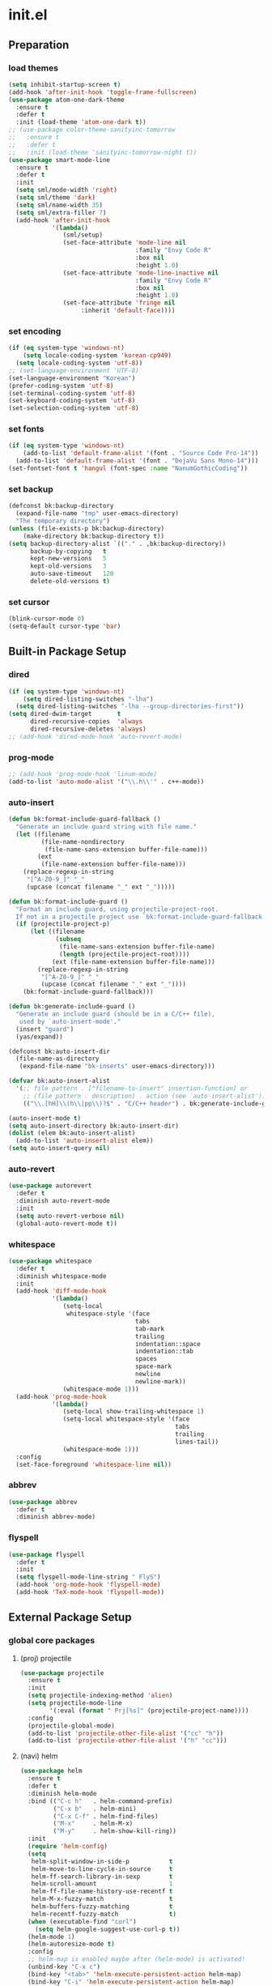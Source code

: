 #+AUTHOR: Byungkuk Choi
#+email: litlpoet@gmail.com
#+STARTUP: fninline content
#+SEQ_TODO: TODO READY DONE

* init.el
** Preparation
*** load themes
#+BEGIN_SRC emacs-lisp
(setq inhibit-startup-screen t)
(add-hook 'after-init-hook 'toggle-frame-fullscreen)
(use-package atom-one-dark-theme
  :ensure t
  :defer t
  :init (load-theme 'atom-one-dark t))
;; (use-package color-theme-sanityinc-tomorrow
;;   :ensure t
;;   :defer t
;;   :init (load-theme 'sanityinc-tomorrow-night t))
(use-package smart-mode-line
  :ensure t
  :defer t
  :init
  (setq sml/mode-width 'right)
  (setq sml/theme 'dark)
  (setq sml/name-width 35)
  (setq sml/extra-filler 7)
  (add-hook 'after-init-hook
            '(lambda()
               (sml/setup)
               (set-face-attribute 'mode-line nil
                                   :family "Envy Code R"
                                   :box nil
                                   :height 1.0)
               (set-face-attribute 'mode-line-inactive nil
                                   :family "Envy Code R"
                                   :box nil
                                   :height 1.0)
               (set-face-attribute 'fringe nil
                    :inherit 'default-face))))
#+END_SRC

*** set encoding
#+BEGIN_SRC emacs-lisp
(if (eq system-type 'windows-nt)
    (setq locale-coding-system 'korean-cp949)
  (setq locale-coding-system 'utf-8))
;; (set-language-environment 'UTF-8)
(set-language-environment "Korean")
(prefer-coding-system 'utf-8)
(set-terminal-coding-system 'utf-8)
(set-keyboard-coding-system 'utf-8)
(set-selection-coding-system 'utf-8)
#+END_SRC

*** set fonts
#+BEGIN_SRC emacs-lisp
(if (eq system-type 'windows-nt)
    (add-to-list 'default-frame-alist '(font . "Source Code Pro-14"))
  (add-to-list 'default-frame-alist '(font . "DejaVu Sans Mono-14")))
(set-fontset-font t 'hangul (font-spec :name "NanumGothicCoding"))
#+END_SRC

*** set backup
#+BEGIN_SRC emacs-lisp
(defconst bk:backup-directory
  (expand-file-name "tmp" user-emacs-directory)
  "The temporary directory")
(unless (file-exists-p bk:backup-directory)
    (make-directory bk:backup-directory t))
(setq backup-directory-alist `(("." . ,bk:backup-directory))
      backup-by-copying   t
      kept-new-versions   5
      kept-old-versions   3
      auto-save-timeout   120
      delete-old-versions t)
#+END_SRC

*** set cursor
#+BEGIN_SRC emacs-lisp
(blink-cursor-mode 0)
(setq-default cursor-type 'bar)
#+END_SRC


** Built-in Package Setup
*** dired
#+BEGIN_SRC emacs-lisp
(if (eq system-type 'windows-nt)
    (setq dired-listing-switches "-lha")
  (setq dired-listing-switches "-lha --group-directories-first"))
(setq dired-dwim-target       t
      dired-recursive-copies  'always
      dired-recursive-deletes 'always)
;; (add-hook 'dired-mode-hook 'auto-revert-mode)
#+END_SRC

*** prog-mode
#+BEGIN_SRC emacs-lisp
;; (add-hook 'prog-mode-hook 'linum-mode)
(add-to-list 'auto-mode-alist '("\\.h\\'" . c++-mode))
#+END_SRC

*** auto-insert
#+BEGIN_SRC emacs-lisp
(defun bk:format-include-guard-fallback ()
  "Generate an include guard string with file name."
  (let ((filename
         (file-name-nondirectory
          (file-name-sans-extension buffer-file-name)))
        (ext
         (file-name-extension buffer-file-name)))
    (replace-regexp-in-string
     "[^A-Z0-9_]" "_"
     (upcase (concat filename "_" ext "_")))))

(defun bk:format-include-guard ()
  "Format an include guard, using projectile-project-root.
  If not in a projectile project use `bk:format-include-guard-fallback'."
  (if (projectile-project-p)
      (let ((filename
             (subseq
              (file-name-sans-extension buffer-file-name)
              (length (projectile-project-root))))
            (ext (file-name-extension buffer-file-name)))
        (replace-regexp-in-string
         "[^A-Z0-9_]" "_"
         (upcase (concat filename "_" ext "_"))))
    (bk:format-include-guard-fallback)))

(defun bk:generate-include-guard ()
  "Generate an include guard (should be in a C/C++ file),
   used by `auto-insert-mode'."
  (insert "guard")
  (yas/expand))

(defconst bk:auto-insert-dir
  (file-name-as-directory
   (expand-file-name "bk-inserts" user-emacs-directory)))

(defvar bk:auto-insert-alist
  '(;; file pattern . ["filename-to-insert" insertion-function] or
    ;; (file pattern . description) . action (see `auto-insert-alist').
    (("\\.[hH]\\(h\\|pp\\)?$" . "C/C++ header") . bk:generate-include-guard)))

(auto-insert-mode t)
(setq auto-insert-directory bk:auto-insert-dir)
(dolist (elem bk:auto-insert-alist)
  (add-to-list 'auto-insert-alist elem))
(setq auto-insert-query nil)
#+END_SRC

*** auto-revert
#+BEGIN_SRC emacs-lisp
(use-package autorevert
  :defer t
  :diminish auto-revert-mode
  :init
  (setq auto-revert-verbose nil)
  (global-auto-revert-mode t))
#+END_SRC

*** whitespace
#+BEGIN_SRC emacs-lisp
(use-package whitespace
  :defer t
  :diminish whitespace-mode
  :init
  (add-hook 'diff-mode-hook
            '(lambda()
               (setq-local
                whitespace-style '(face
                                   tabs
                                   tab-mark
                                   trailing
                                   indentation::space
                                   indentation::tab
                                   spaces
                                   space-mark
                                   newline
                                   newline-mark))
               (whitespace-mode 1)))
  (add-hook 'prog-mode-hook
            '(lambda()
               (setq-local show-trailing-whitespace 1)
               (setq-local whitespace-style '(face
                                              tabs
                                              trailing
                                              lines-tail))
               (whitespace-mode 1)))
  :config
  (set-face-foreground 'whitespace-line nil))
#+END_SRC

*** abbrev
#+BEGIN_SRC emacs-lisp
(use-package abbrev
  :defer t
  :diminish abbrev-mode)
#+END_SRC

*** flyspell
#+BEGIN_SRC emacs-lisp
(use-package flyspell
  :defer t
  :init
  (setq flyspell-mode-line-string " FlyS")
  (add-hook 'org-mode-hook 'flyspell-mode)
  (add-hook 'TeX-mode-hook 'flyspell-mode))
#+END_SRC


** External Package Setup
*** global core packages
**** (proj) projectile
#+BEGIN_SRC emacs-lisp
(use-package projectile
  :ensure t
  :init
  (setq projectile-indexing-method 'alien)
  (setq projectile-mode-line
        '(:eval (format " Prj[%s]" (projectile-project-name))))
  :config
  (projectile-global-mode)
  (add-to-list 'projectile-other-file-alist '("cc" "h"))
  (add-to-list 'projectile-other-file-alist '("h" "cc")))
#+END_SRC

**** (navi) helm
#+BEGIN_SRC emacs-lisp 
(use-package helm
  :ensure t
  :defer t
  :diminish helm-mode
  :bind (("C-c h"   . helm-command-prefix)
         ("C-x b"   . helm-mini)
         ("C-x C-f" . helm-find-files)
         ("M-x"     . helm-M-x)
         ("M-y"     . helm-show-kill-ring))
  :init
  (require 'helm-config)
  (setq
   helm-split-window-in-side-p           t
   helm-move-to-line-cycle-in-source     t
   helm-ff-search-library-in-sexp        t
   helm-scroll-amount                    1
   helm-ff-file-name-history-use-recentf t
   helm-M-x-fuzzy-match                  t
   helm-buffers-fuzzy-matching           t
   helm-recentf-fuzzy-match              t)
  (when (executable-find "curl")
    (setq helm-google-suggest-use-curl-p t))
  (helm-mode 1)
  (helm-autoresize-mode t)
  :config
  ;; helm-map is enabled maybe after (helm-mode) is activated!
  (unbind-key "C-x c")
  (bind-key "<tab>" 'helm-execute-persistent-action helm-map)
  (bind-key "C-i" 'helm-execute-persistent-action helm-map)
  (bind-key "C-z" 'helm-select-action helm-map))
#+END_SRC

**** (navi) helm-ag
#+BEGIN_SRC emacs-lisp
(eval-after-load 'helm
  '(use-package helm-ag
     :ensure t
     :init
     (setq helm-ag-insert-at-point 'symbol)))
#+END_SRC

**** (navi) helm-projectile
#+BEGIN_SRC emacs-lisp
(eval-after-load 'helm
  '(use-package helm-projectile
     :ensure t
     :init
     (helm-projectile-on)
     ;; helm-projectile-on will change below params if activated later
     (setq projectile-completion-system 'helm)
     (setq projectile-switch-project-action 'projectile-dired)))
#+END_SRC

**** (navi) avy
#+BEGIN_SRC emacs-lisp
(use-package avy
  :ensure t
  :bind ("C-c j" . avy-goto-word-or-subword-1))
#+END_SRC

**** (navi) ace-window
#+BEGIN_SRC emacs-lisp
(use-package ace-window
  :ensure t
  :bind ("C-x o" . ace-window))
#+END_SRC

**** (navi) which-key
#+BEGIN_SRC emacs-lisp
(use-package which-key
  :ensure t
  :defer t
  :diminish which-key-mode
  :init
  (add-hook 'after-init-hook 'which-key-mode))
#+END_SRC

**** (cmpl) company
#+BEGIN_SRC emacs-lisp
(use-package company
  :ensure t
  :defer t
  :diminish company-mode
  :init
  (setq company-selection-wrap-around t)
  (add-hook 'after-init-hook 'global-company-mode)
  :config
  ;; backends loaded after company required
  (setq company-backends (delete 'company-semantic company-backends))
  (setq company-backends (delete 'company-clang company-backends)))
#+END_SRC

**** (cmpl) yasnippet
#+BEGIN_SRC emacs-lisp
(use-package yasnippet
  :ensure t
  :defer t
  :diminish yas-minor-mode
  :init
  (defconst bk:snippet-dir
    (file-name-as-directory
     (expand-file-name "bk-snippets" user-emacs-directory)))
  (if (file-exists-p bk:snippet-dir)
      (setq yas-snippet-dirs (list bk:snippet-dir)))
  :config
  (yas-global-mode 1))
#+END_SRC

**** (file) recentf-ext
#+BEGIN_SRC emacs-lisp
(use-package recentf-ext
  :ensure t
  :defer 2
  :init
  (setq recentf-max-saved-items 200))
#+END_SRC

**** (file) undo-tree
#+BEGIN_SRC emacs-lisp
(use-package undo-tree
  :ensure t
  :diminish undo-tree-mode
  :config
  (global-undo-tree-mode))
#+END_SRC

**** (lint) flycheck
#+BEGIN_SRC emacs-lisp
(use-package flycheck
  :ensure t
  :defer t
  :init
  (add-hook 'after-init-hook #'global-flycheck-mode)
  (add-hook 'org-src-mode-hook
            '(lambda()
               (setq-local flycheck-disabled-checkers
                           '(emacs-lisp-checkdoc)))))
#+END_SRC

*** global helper packages
**** (navi) god-mode
#+BEGIN_SRC emacs-lisp
(use-package god-mode
  :ensure t
  :bind ("<escape>" . god-mode-all)
  :init
  (defun bk:toggle-god-mode-face ()
    (setq cursor-type
          (if (or god-local-mode buffer-read-only)
              'box 'bar))
    (cond (god-local-mode (set-face-background 'highlight "#382a2e"))
          (t (set-face-background 'highlight "#282a2e")))
    (cond (god-local-mode (set-face-background 'mode-line "#150000"))
          (t (set-face-background 'mode-line "black"))))
  (add-hook 'god-mode-enabled-hook 'bk:toggle-god-mode-face)
  (add-hook 'god-mode-disabled-hook 'bk:toggle-god-mode-face)
  :config
  (add-to-list 'god-exempt-major-modes 'helm-mode)
  (add-to-list 'god-exempt-major-modes 'paradox-menu-mode)
  (bind-key "z" 'repeat         god-local-mode-map)
  (bind-key "i" 'god-local-mode god-local-mode-map)
  (use-package god-mode-isearch
    :config
    (bind-key "<escape>" 'god-mode-isearch-activate isearch-mode-map)
    (bind-key "<escape>" 'god-mode-isearch-disable  god-mode-isearch-map)))

#+END_SRC

**** (edit) smartparens
#+BEGIN_SRC emacs-lisp
(use-package smartparens
  :ensure t
  :defer t
  :diminish smartparens-mode
  :init
  (require 'smartparens-config)
  (bind-key "C-M-w" 'sp-copy-sexp smartparens-mode-map)
  (bind-key "M-<delete>" 'sp-unwrap-sexp  smartparens-mode-map)
  (bind-key "M-<backspace>" 'sp-backward-unwrap-sexp smartparens-mode-map)
  (bind-key "M-D" 'sp-splice-sexp smartparens-mode-map)
  (bind-key "M-F" 'sp-forward-symbol smartparens-mode-map)
  (bind-key "M-B" 'sp-backward-symbol smartparens-mode-map)
  (sp-with-modes '(c-mode c++-mode)
    (sp-local-pair "{" nil :post-handlers '(("||\n[i]" "RET"))))
  (sp-local-pair 'c++-mode "/*" "*/"
                 :post-handlers '((" | " "SPC")
                                  ("* ||\n[i]" "RET")))
  (smartparens-global-mode t)
  (show-smartparens-global-mode t)
  :config
  (set-face-attribute 'show-paren-match nil
                      :weight 'extra-bold
                      :underline "yellow"
                      :foreground "gold"
                      :background nil))
#+END_SRC

**** (edit) clean-aindent-mode
#+BEGIN_SRC emacs-lisp
(use-package clean-aindent-mode
  :ensure t
  :defer t
  :init
  (add-hook 'prog-mode-hook 'clean-aindent-mode))
#+END_SRC

**** (edit) iedit
#+BEGIN_SRC emacs-lisp
(use-package iedit
  :ensure t
  :bind ("C-;" . iedit-mode)
  :config
  (set-face-inverse-video 'iedit-occurrence t))
#+END_SRC

**** (edit) expand-region
#+BEGIN_SRC emacs-lisp
(use-package expand-region
  :ensure t
  :bind ("M-2" . er/expand-region))
#+END_SRC

**** (edit) duplicate-thing
#+BEGIN_SRC emacs-lisp
(use-package duplicate-thing
  :ensure t
  :bind ("M-c" . duplicate-thing))
#+END_SRC

**** (edit) multiple-cursors
#+BEGIN_SRC emacs-lisp
(use-package multiple-cursors
  :ensure t
  :bind (("C-." . mc/mark-next-like-this)
         ("C-," . mc/mark-previous-like-this)
         ("C->" . mc/unmark-next-like-this)
         ("C-<" . mc/unmark-previous-like-this)))
#+END_SRC

**** (viz) git-gutter-fringe
#+BEGIN_SRC emacs-lisp
(use-package git-gutter-fringe
  :ensure t
  :diminish git-gutter-mode
  :config
  (global-git-gutter-mode t))
#+END_SRC

**** (viz) volatile-highlights
#+BEGIN_SRC emacs-lisp
(use-package volatile-highlights
  :ensure t
  :diminish volatile-highlights-mode
  :config
  (set-face-background 'vhl/default-face "light slate gray")
  (volatile-highlights-mode t))
#+END_SRC

**** (viz) rainbow-delimiters
#+BEGIN_SRC emacs-lisp
(use-package rainbow-delimiters
  :ensure t
  :defer t
  :init
  (add-hook 'prog-mode-hook #'rainbow-delimiters-mode))
#+END_SRC

*** mode-specific packages
**** (elpa) paradox
#+BEGIN_SRC emacs-lisp
(use-package paradox
  :ensure t
  :defer t
  :init
  (setq paradox-github-token
        (with-temp-buffer
          (insert-file-contents
           (expand-file-name ".github_token" user-emacs-directory))
          (buffer-string)))
  (setq paradox-automatically-star t
        paradox-execute-asynchronously t
        paradox-display-download-count t
        paradox-column-width-package 24
        paradox-column-width-version 12))
#+END_SRC

**** (org) org
#+BEGIN_SRC emacs-lisp
(use-package org
  :ensure t
  :bind (("C-c a" . org-agenda)
         ("C-c c" . org-capture)
         ("C-c l" . org-store-link)
         ("<f12>" . org-clock-goto)
         ("C-<f12>" . org-clock-in))
  :init
  (setq
   org-modules '(org-bbdb
                 org-bibtex
                 org-crypt
                 org-docview
                 org-gnus
                 org-habit
                 org-id
                 org-info
                 org-inlinetask
                 org-irc
                 org-mhe
                 org-protocol
                 org-rmail
                 org-w3m))
  (setq
   org-src-fontify-natively t
   org-src-window-setup 'current-window
   org-src-strip-leading-and-trailing-blank-lines t
   org-src-preserve-indentation t
   org-src-tab-acts-natively t)
  (setq
   org-use-fast-todo-selection t
   org-treat-S-cursor-todo-selection-as-state-change nil
   org-todo-keywords
   '((sequence "TODO(t)" "NEXT(n)" "|" "DONE(d)")
     (sequence "WAITING(w@/!)" "HOLD(h@/!)" "|" "CANCELED(c@/!)" "PHONE" "MEETING"))
   org-todo-state-tags-triggers
   '(("CANCELLED" ("CANCELLED" . t))
     ("WAITING" ("WAITING" . t))
     ("HOLD" ("WAITING") ("HOLD" . t))
     (done ("WAITING") ("HOLD"))
     ("TODO" ("WAITING") ("CANCELLED") ("HOLD"))
     ("NEXT" ("WAITING") ("CANCELLED") ("HOLD"))
     ("DONE" ("WAITING") ("CANCELLED") ("HOLD")))
   org-todo-keyword-faces
   '(("TODO" :foreground "red" :weight bold)
     ("NEXT" :foreground "blue" :weight bold)
     ("DONE" :foreground "forest green" :weight bold)
     ("WAITING" :foreground "orange" :weight bold)
     ("HOLD" :foreground "magenta" :weight bold)
     ("CANCELLED" :foreground "forest green" :weight bold)
     ("MEETING" :foreground "forest green" :weight bold)
     ("PHONE" :foreground "forest green" :weight bold)))
  (setq
   org-capture-templates
   '(("t" "todo" entry
      (file "~/Clouds/Dropbox/Org/refile.org")
      "* TODO %?\n%U\n%a\n"
      :clock-in t :clock-resume t)
     ("r" "respond" entry
      (file "~/Clouds/Dropbox/Org/refile.org")
      "* NEXT Respond to %:from on %:subject\nSCHEDULED: %t\n%U\n%a\n"
      :clock-in t :clock-resume t :immediate-finish t)
     ("n" "note" entry
      (file "~/Clouds/Dropbox/Org/refile.org")
      "* %? :NOTE:\n%U\n%a\n"
      :clock-in t :clock-resume t)
     ("j" "Journal" entry
      (file+datetree "~/Clouds/Dropbox/Org/diary.org")
      "* %?\n%U\n"
      :clock-in t :clock-resume t)
     ("w" "org-protocol" entry
      (file "~/Clouds/Dropbox/Org/refile.org")
      "* TODO Review %c\n%U\n"
      :immediate-finish t)
     ("m" "Meeting" entry
      (file "~/Clouds/Dropbox/Org/refile.org")
      "* MEETING with %? :MEETING:\n%U"
      :clock-in t :clock-resume t)
     ("p" "Phone call" entry
      (file "~/Clouds/Dropbox/Org/refile.org")
      "* PHONE %? :PHONE:\n%U"
      :clock-in t :clock-resume t)
     ("h" "Habit" entry
      (file "~/Clouds/Dropbox/Org/refile.org")
      "* NEXT %?\n%U\n%a\nSCHEDULED: %(format-time-string \"%<<%Y-%m-%d %a .+1d/3d>>\")\n:PROPERTIES:\n:STYLE: habit\n:REPEAT_TO_STATE: NEXT\n:END:\n")))
  (setq
   org-refile-targets '((nil :maxlevel . 9)
                        (org-agenda-files :maxlevel . 9))
   org-refile-use-outline-path t
   org-refile-allow-creating-parent-nodes 'confirm
   org-outline-path-complete-in-steps nil)
  (setq
   org-agenda-files '("~/Clouds/Dropbox/Org")
   org-agenda-dim-blocked-tasks nil
   org-agenda-compact-blocks t
   org-agenda-custom-commands
   '(("N" "Notes" tags "NOTE"
      ((org-agenda-overriding-header "Notes")
       (org-tags-match-list-sublevels t)))
     ("h" "Habits" tags-todo "STYLE=\"habit\""
      ((org-agenda-overriding-header "Habits")
       (org-agenda-sorting-strategy
        '(todo-state-down effort-up category-keep))))
     (" " "Agenda"
      ((agenda "" nil)
       (tags
        "REFILE"
        ((org-agenda-overriding-header "Tasks to Refile")
         (org-tags-match-list-sublevels nil)))
       (tags-todo
        "-CANCELLED/!"
        ((org-agenda-overriding-header "Stuck Projects")
         (org-agenda-skip-function 'bh/skip-non-stuck-projects)
         (org-agenda-sorting-strategy '(category-keep))))
       (tags-todo
        "-HOLD-CANCELLED/!"
        ((org-agenda-overriding-header "Projects")
         (org-agenda-skip-function 'bh/skip-non-projects)
         (org-tags-match-list-sublevels 'indented)
         (org-agenda-sorting-strategy '(category-keep))))
       (tags-todo
        "-CANCELLED/!NEXT"
        ((org-agenda-overriding-header
          (concat "Project Next Tasks"
                  (if bh/hide-scheduled-and-waiting-next-tasks
                      ""
                    " (including WAITING and SCHEDULED tasks)")))
         (org-agenda-skip-function
          'bh/skip-projects-and-habits-and-single-tasks)
         (org-tags-match-list-sublevels t)
         (org-agenda-todo-ignore-scheduled
          bh/hide-scheduled-and-waiting-next-tasks)
         (org-agenda-todo-ignore-deadlines
          bh/hide-scheduled-and-waiting-next-tasks)
         (org-agenda-todo-ignore-with-date
          bh/hide-scheduled-and-waiting-next-tasks)
         (org-agenda-sorting-strategy
          '(todo-state-down effort-up category-keep))))
       (tags-todo
        "-REFILE-CANCELLED-WAITING-HOLD/!"
        ((org-agenda-overriding-header
          (concat "Project Subtasks"
                  (if bh/hide-scheduled-and-waiting-next-tasks
                      ""
                    " (including WAITING and SCHEDULED tasks)")))
         (org-agenda-skip-function 'bh/skip-non-project-tasks)
         (org-agenda-todo-ignore-scheduled
          bh/hide-scheduled-and-waiting-next-tasks)
         (org-agenda-todo-ignore-deadlines
          bh/hide-scheduled-and-waiting-next-tasks)
         (org-agenda-todo-ignore-with-date
          bh/hide-scheduled-and-waiting-next-tasks)
         (org-agenda-sorting-strategy
          '(category-keep))))
       (tags-todo
        "-REFILE-CANCELLED-WAITING-HOLD/!"
        ((org-agenda-overriding-header
          (concat "Standalone Tasks"
                  (if bh/hide-scheduled-and-waiting-next-tasks
                      ""
                    " (including WAITING and SCHEDULED tasks)")))
         (org-agenda-skip-function
          'bh/skip-project-tasks)
         (org-agenda-todo-ignore-scheduled
          bh/hide-scheduled-and-waiting-next-tasks)
         (org-agenda-todo-ignore-deadlines
          bh/hide-scheduled-and-waiting-next-tasks)
         (org-agenda-todo-ignore-with-date
          bh/hide-scheduled-and-waiting-next-tasks)
         (org-agenda-sorting-strategy
          '(category-keep))))
       (tags-todo
        "-CANCELLED+WAITING|HOLD/!"
        ((org-agenda-overriding-header
          (concat "Waiting and Postponed Tasks"
                  (if bh/hide-scheduled-and-waiting-next-tasks
                      ""
                    " (including WAITING and SCHEDULED tasks)")))
         (org-agenda-skip-function 'bh/skip-non-tasks)
         (org-tags-match-list-sublevels nil)
         (org-agenda-todo-ignore-scheduled
          bh/hide-scheduled-and-waiting-next-tasks)
         (org-agenda-todo-ignore-deadlines
          bh/hide-scheduled-and-waiting-next-tasks)))
       (tags
        "-REFILE/"
        ((org-agenda-overriding-header "Tasks to Archive")
         (org-agenda-skip-function 'bh/skip-non-archivable-tasks)
         (org-tags-match-list-sublevels nil))))
      nil)))
  ;; Resume clocking task when emacs is restarted
  (org-clock-persistence-insinuate)
  ;; Show lot of clocking history so it's easy to pick items off the C-F11 list
  (setq
   org-clock-history-length 23
   ;; Resume clocking task on clock-in if the clock is open
   org-clock-in-resume t
   ;; Change tasks to NEXT when clocking in
   org-clock-in-switch-to-state 'bh/clock-in-to-next
   ;; Separate drawers for clocking and logs
   org-drawers (quote ("PROPERTIES" "LOGBOOK"))
   ;; Save clock data and state changes and notes in the LOGBOOK drawer
   org-clock-into-drawer t
   ;; Sometimes I change tasks I'm clocking quickly - this removes clocked tasks with 0:00 duration
   org-clock-out-remove-zero-time-clocks t
   ;; Clock out when moving task to a done state
   org-clock-out-when-done t
   ;; Save the running clock and all clock history when exiting Emacs, load it on startup
   org-clock-persist t
   ;; Do not prompt to resume an active clock
   org-clock-persist-query-resume nil
   ;; Enable auto clock resolution for finding open clocks
   org-clock-auto-clock-resolution (quote when-no-clock-is-running)
   ;; Include current clocking task in clock reports
   org-clock-report-include-clocking-task t)

  (setq bh/keep-clock-running nil)

  (add-hook 'org-clock-out-hook 'bh/clock-out-maybe 'append))
#+END_SRC

**** (tex) company-auctex
#+BEGIN_SRC emacs-lisp
(eval-after-load 'company
  '(use-package company-auctex
     :ensure t
     :init
     (company-auctex-init)))
#+END_SRC

**** (c++) irony
#+BEGIN_SRC emacs-lisp
(use-package irony
  :ensure t
  :defer t
  :init
  (defun bk:irony-mode-hook()
    (define-key irony-mode-map [remap completion-at-point]
      'irony-completion-at-point-async)
    (define-key irony-mode-map [remap complete-symbol]
      'irony-completion-at-point-async))
  (add-hook 'irony-mode-hook 'bk:irony-mode-hook)
  (add-hook 'irony-mode-hook 'irony-cdb-autosetup-compile-options)
  (add-hook 'c++-mode-hook 'irony-mode)
  (add-hook 'c-mode-hook
            '(lambda()
               (unless (derived-mode-p 'glsl-mode) (irony-mode))))
  (when (eq system-type 'windows-nt)
    (setq w32-pipe-read-delay 0)))
#+END_SRC

**** (c++) rtags
#+BEGIN_SRC emacs-lisp
(use-package rtags
  :ensure t
  :defer t
  :init
  (setq
   rtags-completions-enabled t
   rtags-jump-to-first-match nil
   rtags-other-window-window-size-percentage 50
   rtags-use-filename-completion nil)
  (rtags-enable-standard-keybindings c-mode-base-map)
  :config
  (set-face-attribute 'rtags-errline nil
                      :underline '(:color "red" :style wave)
                      :background nil)
  (set-face-attribute 'rtags-fixitline nil
                      :underline '(:color "orange" :style wave)
                      :background nil)
  (set-face-attribute 'rtags-skippedline nil
                      :foreground "gray3"
                      :background nil)
  )
#+END_SRC

**** (c++) company-rtags
#+BEGIN_SRC emacs-lisp
(eval-after-load 'company
  '(use-package company-rtags
     :commands company-rtags
     :init
     (add-to-list 'company-backends 'company-rtags)))
#+END_SRC

**** (c++) company-irony
     use company-irony only with key input
     (looks unstable sometimes with idle completion)
#+BEGIN_SRC emacs-lisp
(eval-after-load 'company
  '(use-package company-irony
     :ensure t
     :commands company-irony
     :init
     (bind-key "M-<RET>" 'company-irony c-mode-map)
     (bind-key "M-<RET>" 'company-irony c++-mode-map)))
#+END_SRC

**** (c++) flycheck-irony
#+BEGIN_SRC emacs-lisp
(eval-after-load 'flycheck
  '(use-package flycheck-irony
     :ensure t
     :init
     (add-to-list 'flycheck-checkers 'irony)))
#+END_SRC

**** (c++) flycheck-google-cpplint
#+BEGIN_SRC emacs-lisp
(eval-after-load 'flycheck-irony
  '(use-package flycheck-google-cpplint
     :ensure t
     :config
     (message "flycheck-google-cpplint loaded")
     ;; c/c++-googlelint checker enabled
     ;; after loading the package
     (flycheck-add-next-checker 
      'irony '(warning . c/c++-googlelint))))
#+END_SRC
**** (c++) google-c-style
#+BEGIN_SRC emacs-lisp
(use-package google-c-style
  :ensure t
  :commands (google-set-c-style google-make-newline-indent)
  :init
  (add-hook 'c-mode-common-hook 'google-set-c-style)
  (add-hook 'c-mode-common-hook 'google-make-newline-indent))
#+END_SRC

**** (c++) clang-format
#+BEGIN_SRC emacs-lisp
(use-package clang-format
  :ensure t
  :init
  (bind-key "C-c C-f" 'clang-format-buffer c-mode-base-map)
  (defun bk:clang-format-before-save()
    (interactive)
    (when (or (eq major-mode 'c-mode)
              (eq major-mode 'c++-mode)
              (eq major-mode 'glsl-mode))
      (clang-format-buffer)))
  (add-hook 'before-save-hook 'bk:clang-format-before-save)
  :config
  (setq-default clang-format-style "Google"))
#+END_SRC

**** (c++) cmake-mode and cmake-font-lock
#+BEGIN_SRC emacs-lisp
(autoload 'cmake-font-lock-activate "cmake-font-lock" nil t)
(add-hook 'cmake-mode-hook 'cmake-font-lock-activate)
#+END_SRC

**** (c++) malinka
#+BEGIN_SRC emacs-lisp
(use-package malinka
  :ensure t
  :defer t
  :init
  (add-hook 'c-mode-common-hook 'malinka-mode)
  :config
  (malinka-define-project
   :name "sketchimo"
   :root-directory "/home/bk/VersionControl/Research/sketchimo"
   :build-directory "/home/bk/VersionControl/Research/sketchimo/build"
   :configure-cmd "cmake .."
   :compile-cmd "make -j 8"
   :run-cmd "./build/sketchimo")
  (malinka-define-project
   :name "interpolation"
   :root-directory "/home/bk/VersionControl/Research/interpolation"
   :build-directory "/home/bk/VersionControl/Research/interpolation/build"
   :configure-cmd "cmake .."
   :compile-cmd "make -j 8"
   :run-cmd "./build/interpolation")
  (malinka-define-project
   :name "mocap"
   :root-directory "/home/bk/VersionControl/Research/mocap"
   :build-directory "/home/bk/VersionControl/Research/mocap/build"
   :configure-cmd "cmake .."
   :compile-cmd "make -j 8"
   :run-cmd "./build/mocap")
  (malinka-define-project
   :name "beliefbox"
   :root-directory "/home/bk/VersionControl/Libraries/beliefbox"
   :build-directory "/home/bk/VersionControl/Libraries/beliefbox"
   :compile-cmd "make clean && bear make -j 8"))
#+END_SRC

**** (git) magit
#+BEGIN_SRC emacs-lisp
(use-package magit
  :ensure t
  :config
  (set-face-attribute 'magit-diff-file-heading nil
                      :inverse-video t
                      :weight 'extra-bold))
#+END_SRC

**** (latex) auctex
#+BEGIN_SRC emacs-lisp
(add-hook 'TeX-mode-hook 'linum-mode)
(setq TeX-auto-save t)
(setq TeX-parse-self t)
(setq-default TeX-master nil)
(setq TeX-PDF-mode t)
(setq TeX-source-correlate-mode t)
(when (eq system-type 'windows-nt)
  (setq
   TeX-view-program-list
   '(("Sumatra PDF"
      ("\"C:/Program Files (x86)/SumatraPDF/SumatraPDF.exe\" -reuse-instance"
       (mode-io-correlate " -forward-search %b %n ")
       " %o"))))
  (eval-after-load 'tex
    '(progn
       (assq-delete-all 'output-pdf TeX-view-program-selection)
       (add-to-list 'TeX-view-program-selection
                    '(output-pdf "Sumatra PDF")))))
#+END_SRC

**** (elisp) macrostep
#+BEGIN_SRC emacs-lisp
(use-package macrostep
  :ensure t
  :bind ("C-c e m" . macrostep-expand))
#+END_SRC



** Implementations
*** buffer specific display window
#+BEGIN_SRC emacs-lisp
(require 'rx)
(setq
 display-buffer-alist
 `(;; Put REPLs and error lists into the bottom side window
   (,(rx bos (or "*Flycheck errors*" ; Flycheck error list
                 "*compilation"      ; Compilation buffers
                 "*Warnings*"        ; Emacs warnings
                 "*shell"            ; Shell window
                 "*RTags"            ; RTags
                 ))
    (display-buffer-reuse-window
     display-buffer-in-side-window)
    (side            . bottom)
    (reusable-frames . visible)
    (window-height   . 0.25))
   ("." nil (reusable-frames . visible))))
(defun bk:quit-bottom-side-windows ()
  "Quit windows at the bottom of the current frame."
  (interactive)
  (dolist (window (window-at-side-list nil 'bottom))
    (quit-window nil window)))
(bind-key "C-c q" 'bk:quit-bottom-side-windows)
#+END_SRC

*** window dedication
    setup a decicated window configuration
#+BEGIN_SRC emacs-lisp
(defun bk:toggle-current-window-dedication ()
  "Window dedication."
  (interactive)
  (let* ((window (selected-window))
         (dedicated (window-dedicated-p window)))
    (set-window-dedicated-p window (not dedicated))
    (message "Window %s dedicated to %s"
             (if dedicated "no longer " "")
             (buffer-name))))
(bind-key [pause] 'bk:toggle-current-window-dedication)
#+END_SRC

*** useful window title info.
#+BEGIN_SRC emacs-lisp
(setq
 frame-title-format
 '("" invocation-name ": "
   (:eval
    (if (buffer-file-name)
        (abbreviate-file-name (buffer-file-name))
      "%b"))))
#+END_SRC

*** bh org related functions
#+BEGIN_SRC emacs-lisp
(defvar bh/hide-scheduled-and-waiting-next-tasks t)

(defvar bh/organization-task-id "d705cc21-b5b2-4dec-81ed-83e4f2ff3e6c")

(defun bh/hide-other ()
  (interactive)
  (save-excursion
    (org-back-to-heading 'invisible-ok)
    (hide-other)
    (org-cycle)
    (org-cycle)
    (org-cycle)))

(defun bh/set-truncate-lines ()
  "Toggle value of truncate-lines and refresh window display."
  (interactive)
  (setq truncate-lines (not truncate-lines))
  ;; now refresh window display (an idiom from simple.el):
  (save-excursion
    (set-window-start (selected-window)
                      (window-start (selected-window)))))

(defun bh/find-project-task ()
  "Move point to the parent (project) task if any"
  (save-restriction
    (widen)
    (let ((parent-task (save-excursion (org-back-to-heading 'invisible-ok) (point))))
      (while (org-up-heading-safe)
        (when (member (nth 2 (org-heading-components)) org-todo-keywords-1)
          (setq parent-task (point))))
      (goto-char parent-task)
      parent-task)))

(defun bh/is-project-p ()
  "Any task with a todo keyword subtask"
  (save-restriction
    (widen)
    (let ((has-subtask)
          (subtree-end (save-excursion (org-end-of-subtree t)))
          (is-a-task (member (nth 2 (org-heading-components)) org-todo-keywords-1)))
      (save-excursion
        (forward-line 1)
        (while (and (not has-subtask)
                    (< (point) subtree-end)
                    (re-search-forward "^\*+ " subtree-end t))
          (when (member (org-get-todo-state) org-todo-keywords-1)
            (setq has-subtask t))))
      (and is-a-task has-subtask))))

(defun bh/is-project-subtree-p ()
  "Any task with a todo keyword that is in a project subtree.
Callers of this function already widen the buffer view."
  (let ((task (save-excursion (org-back-to-heading 'invisible-ok)
                              (point))))
    (save-excursion
      (bh/find-project-task)
      (if (equal (point) task)
          nil
        t))))

(defun bh/is-task-p ()
  "Any task with a todo keyword and no subtask"
  (save-restriction
    (widen)
    (let ((has-subtask)
          (subtree-end (save-excursion (org-end-of-subtree t)))
          (is-a-task (member (nth 2 (org-heading-components)) org-todo-keywords-1)))
      (save-excursion
        (forward-line 1)
        (while (and (not has-subtask)
                    (< (point) subtree-end)
                    (re-search-forward "^\*+ " subtree-end t))
          (when (member (org-get-todo-state) org-todo-keywords-1)
            (setq has-subtask t))))
      (and is-a-task (not has-subtask)))))

(defun bh/is-subproject-p ()
  "Any task which is a subtask of another project"
  (let ((is-subproject)
        (is-a-task (member (nth 2 (org-heading-components)) org-todo-keywords-1)))
    (save-excursion
      (while (and (not is-subproject) (org-up-heading-safe))
        (when (member (nth 2 (org-heading-components)) org-todo-keywords-1)
          (setq is-subproject t))))
    (and is-a-task is-subproject)))

(defun bh/list-sublevels-for-projects-indented ()
  "Set org-tags-match-list-sublevels so when restricted to a subtree we list all subtasks.
  This is normally used by skipping functions where this variable is already local to the agenda."
  (if (marker-buffer org-agenda-restrict-begin)
      (setq org-tags-match-list-sublevels 'indented)
    (setq org-tags-match-list-sublevels nil))
  nil)

(defun bh/list-sublevels-for-projects ()
  "Set org-tags-match-list-sublevels so when restricted to a subtree we list all subtasks.
  This is normally used by skipping functions where this variable is already local to the agenda."
  (if (marker-buffer org-agenda-restrict-begin)
      (setq org-tags-match-list-sublevels t)
    (setq org-tags-match-list-sublevels nil))
  nil)

(defun bh/toggle-next-task-display ()
  (interactive)
  (setq bh/hide-scheduled-and-waiting-next-tasks (not bh/hide-scheduled-and-waiting-next-tasks))
  (when  (equal major-mode 'org-agenda-mode)
    (org-agenda-redo))
  (message "%s WAITING and SCHEDULED NEXT Tasks" (if bh/hide-scheduled-and-waiting-next-tasks "Hide" "Show")))

(defun bh/skip-stuck-projects ()
  "Skip trees that are not stuck projects"
  (save-restriction
    (widen)
    (let ((next-headline (save-excursion (or (outline-next-heading) (point-max)))))
      (if (bh/is-project-p)
          (let* ((subtree-end (save-excursion (org-end-of-subtree t)))
                 (has-next ))
            (save-excursion
              (forward-line 1)
              (while (and (not has-next) (< (point) subtree-end) (re-search-forward "^\\*+ NEXT " subtree-end t))
                (unless (member "WAITING" (org-get-tags-at))
                  (setq has-next t))))
            (if has-next
                nil
              next-headline)) ; a stuck project, has subtasks but no next task
        nil))))

(defun bh/skip-non-stuck-projects ()
  "Skip trees that are not stuck projects"
  ;; (bh/list-sublevels-for-projects-indented)
  (save-restriction
    (widen)
    (let ((next-headline (save-excursion (or (outline-next-heading) (point-max)))))
      (if (bh/is-project-p)
          (let* ((subtree-end (save-excursion (org-end-of-subtree t)))
                 (has-next ))
            (save-excursion
              (forward-line 1)
              (while (and (not has-next) (< (point) subtree-end) (re-search-forward "^\\*+ NEXT " subtree-end t))
                (unless (member "WAITING" (org-get-tags-at))
                  (setq has-next t))))
            (if has-next
                next-headline
              nil)) ; a stuck project, has subtasks but no next task
        next-headline))))

(defun bh/skip-non-projects ()
  "Skip trees that are not projects"
  ;; (bh/list-sublevels-for-projects-indented)
  (if (save-excursion (bh/skip-non-stuck-projects))
      (save-restriction
        (widen)
        (let ((subtree-end (save-excursion (org-end-of-subtree t))))
          (cond
           ((bh/is-project-p)
            nil)
           ((and (bh/is-project-subtree-p) (not (bh/is-task-p)))
            nil)
           (t
            subtree-end))))
    (save-excursion (org-end-of-subtree t))))

(defun bh/skip-non-tasks ()
  "Show non-project tasks.
Skip project and sub-project tasks, habits, and project related tasks."
  (save-restriction
    (widen)
    (let ((next-headline (save-excursion (or (outline-next-heading) (point-max)))))
      (cond
       ((bh/is-task-p)
        nil)
       (t
        next-headline)))))

(defun bh/skip-project-trees-and-habits ()
  "Skip trees that are projects"
  (save-restriction
    (widen)
    (let ((subtree-end (save-excursion (org-end-of-subtree t))))
      (cond
       ((bh/is-project-p)
        subtree-end)
       ((org-is-habit-p)
        subtree-end)
       (t
        nil)))))

(defun bh/skip-projects-and-habits-and-single-tasks ()
  "Skip trees that are projects, tasks that are habits, single non-project tasks"
  (save-restriction
    (widen)
    (let ((next-headline (save-excursion (or (outline-next-heading) (point-max)))))
      (cond
       ((org-is-habit-p)
        next-headline)
       ((and bh/hide-scheduled-and-waiting-next-tasks
             (member "WAITING" (org-get-tags-at)))
        next-headline)
       ((bh/is-project-p)
        next-headline)
       ((and (bh/is-task-p) (not (bh/is-project-subtree-p)))
        next-headline)
       (t
        nil)))))

(defun bh/skip-project-tasks-maybe ()
  "Show tasks related to the current restriction.
When restricted to a project, skip project and sub project tasks, habits, NEXT tasks, and loose tasks.
When not restricted, skip project and sub-project tasks, habits, and project related tasks."
  (save-restriction
    (widen)
    (let* ((subtree-end (save-excursion (org-end-of-subtree t)))
           (next-headline (save-excursion (or (outline-next-heading) (point-max))))
           (limit-to-project (marker-buffer org-agenda-restrict-begin)))
      (cond
       ((bh/is-project-p)
        next-headline)
       ((org-is-habit-p)
        subtree-end)
       ((and (not limit-to-project)
             (bh/is-project-subtree-p))
        subtree-end)
       ((and limit-to-project
             (bh/is-project-subtree-p)
             (member (org-get-todo-state) (list "NEXT")))
        subtree-end)
       (t
        nil)))))

(defun bh/skip-project-tasks ()
  "Show non-project tasks.
Skip project and sub-project tasks, habits, and project related tasks."
  (save-restriction
    (widen)
    (let* ((subtree-end (save-excursion (org-end-of-subtree t))))
      (cond
       ((bh/is-project-p)
        subtree-end)
       ((org-is-habit-p)
        subtree-end)
       ((bh/is-project-subtree-p)
        subtree-end)
       (t
        nil)))))

(defun bh/skip-non-project-tasks ()
  "Show project tasks.
Skip project and sub-project tasks, habits, and loose non-project tasks."
  (save-restriction
    (widen)
    (let* ((subtree-end (save-excursion (org-end-of-subtree t)))
           (next-headline (save-excursion (or (outline-next-heading) (point-max)))))
      (cond
       ((bh/is-project-p)
        next-headline)
       ((org-is-habit-p)
        subtree-end)
       ((and (bh/is-project-subtree-p)
             (member (org-get-todo-state) (list "NEXT")))
        subtree-end)
       ((not (bh/is-project-subtree-p))
        subtree-end)
       (t
        nil)))))

(defun bh/skip-projects-and-habits ()
  "Skip trees that are projects and tasks that are habits"
  (save-restriction
    (widen)
    (let ((subtree-end (save-excursion (org-end-of-subtree t))))
      (cond
       ((bh/is-project-p)
        subtree-end)
       ((org-is-habit-p)
        subtree-end)
       (t
        nil)))))

(defun bh/skip-non-subprojects ()
  "Skip trees that are not projects"
  (let ((next-headline (save-excursion (outline-next-heading))))
    (if (bh/is-subproject-p)
        nil
      next-headline)))

(defun bh/clock-in-to-next (kw)
  "Switch a task from TODO to NEXT when clocking in.
Skips capture tasks, projects, and subprojects.
Switch projects and subprojects from NEXT back to TODO"
  (when (not (and (boundp 'org-capture-mode) org-capture-mode))
    (cond
     ((and (member (org-get-todo-state) (list "TODO"))
           (bh/is-task-p))
      "NEXT")
     ((and (member (org-get-todo-state) (list "NEXT"))
           (bh/is-project-p))
      "TODO"))))

(defun bh/punch-in (arg)
  "Start continuous clocking and set the default task to the
selected task.  If no task is selected set the Organization task
as the default task."
  (interactive "p")
  (setq bh/keep-clock-running t)
  (if (equal major-mode 'org-agenda-mode)
      ;;
      ;; We're in the agenda
      ;;
      (let* ((marker (org-get-at-bol 'org-hd-marker))
             (tags (org-with-point-at marker (org-get-tags-at))))
        (if (and (eq arg 4) tags)
            (org-agenda-clock-in '(16))
          (bh/clock-in-organization-task-as-default)))
    ;;
    ;; We are not in the agenda
    ;;
    (save-restriction
      (widen)
                                        ; Find the tags on the current task
      (if (and (equal major-mode 'org-mode) (not (org-before-first-heading-p)) (eq arg 4))
          (org-clock-in '(16))
        (bh/clock-in-organization-task-as-default)))))

(defun bh/punch-out ()
  (interactive)
  (setq bh/keep-clock-running nil)
  (when (org-clock-is-active)
    (org-clock-out))
  (org-agenda-remove-restriction-lock))

(defun bh/clock-in-default-task ()
  (save-excursion
    (org-with-point-at org-clock-default-task
      (org-clock-in))))

(defun bh/clock-in-parent-task ()
  "Move point to the parent (project) task if any and clock in"
  (let ((parent-task))
    (save-excursion
      (save-restriction
        (widen)
        (while (and (not parent-task) (org-up-heading-safe))
          (when (member (nth 2 (org-heading-components)) org-todo-keywords-1)
            (setq parent-task (point))))
        (if parent-task
            (org-with-point-at parent-task
              (org-clock-in))
          (when bh/keep-clock-running
            (bh/clock-in-default-task)))))))

(defun bh/clock-in-organization-task-as-default ()
  (interactive)
  (org-with-point-at (org-id-find bh/organization-task-id 'marker)
    (org-clock-in '(16))))

(defun bh/clock-out-maybe ()
  (when (and bh/keep-clock-running
             (not org-clock-clocking-in)
             (marker-buffer org-clock-default-task)
             (not org-clock-resolving-clocks-due-to-idleness))
    (bh/clock-in-parent-task)))
#+END_SRC


** Key Bindings
*** global keys
#+BEGIN_SRC emacs-lisp
(bind-key "M-9"    'backward-sexp)
(bind-key "M-0"    'forward-sexp)
(bind-key "M-1"    'delete-other-windows)
(bind-key "C-x k"  'kill-this-buffer)
(bind-key "RET"    'newline-and-indent)
(bind-key "<kana>" 'toggle-input-method)
#+END_SRC
*** alias
#+BEGIN_SRC emacs-lisp
(defalias 'yes-or-no-p 'y-or-n-p)
#+END_SRC


** Platform Dependent Setup
*** windows
#+BEGIN_SRC emacs-lisp
(when (eq system-type 'windows-nt)
  (setenv "GIT_ASKPASS" "git-gui--askpass"))
#+END_SRC


* Disabled configuration
** Preparation
*** control package archives
#+BEGIN_SRC emacs-lisp
(require 'package)
(add-to-list 'package-archives
             '("melpa" . "http://melpa.org/packages/") t)
(add-to-list 'package-archives
             '("org" . "http://orgmode.org/elpa/") t)
(package-initialize)
#+END_SRC

*** load custom file location
    Make customize setting separated from the init{.el, .org} files
    note: try to use customize for built-in packages
#+BEGIN_SRC emacs-lisp
(setq custom-file (expand-file-name "custom.el" user-emacs-directory))
(load custom-file)
#+END_SRC

*** load use-package
#+BEGIN_SRC emacs-lisp
;; Set-up use-package
;; use-package is used to configure the rest of the packages.
(unless (package-installed-p 'use-package)
  (package-refresh-contents)
  (package-install 'use-package))
(eval-when-compile (require 'use-package))
(require 'diminish)
(require 'bind-key)
(setq use-package-verbose t)
#+END_SRC

*** check package installation

    1) Check if all packages are installed.
    2) If some packages are missing, install them automatically

#+BEGIN_SRC emacs-lisp 
(require 'cl)
(defun bk:packages-installed()
  (loop for p in package-selected-packages
        when (not (package-installed-p p))
        do (return nil)
        finally (return t)))

(unless (bk:packages-installed) ; check for new packages (package versions)
  (message "%s" "Emacs is now refreshing its package database...")
  (package-refresh-contents)
  (message "%s" "done.")
  (dolist (p package-selected-packages) ; install the missing packages
    (when (not (package-installed-p p))
      (package-install p))))
#+END_SRC


** Built-in Package Setup


** External Package Setup
*** global helper packages
*** mode-specific packages
**** company-irony
#+BEGIN_SRC emacs-lisp
(eval-after-load 'company
  '(progn
     (require 'company-irony)
     ;; (require 'company-irony-c-headers) ;; not mature yet
     (add-to-list 'company-backends 'company-irony)
     (add-hook 'irony-mode-hook 'company-irony-setup-begin-commands)))
#+END_SRC

**** company-c-headers
     this back-end should go before company-irony (using 'add-to-list')
#+BEGIN_SRC emacs-lisp
(eval-after-load 'company
  '(progn
     (require 'company-c-headers)
     (add-to-list 'company-backends 'company-c-headers)
     (when (eq system-type 'windows-nt)
       (setq
        company-c-headers-path-system
        '("c:/Local/msys64/mingw64/x86_64-w64-mingw32/include/"
          "c:/Local/msys64/mingw64/include/"
          "c:/Local/msys64/mingw64/include/c++/5.2.0/"
          "c:/Local/include/eigen3/")))
     (when (eq system-type 'gnu/linux)
       (setq
        company-c-headers-path-system
        (append
         company-c-headers-path-system
         '("/usr/include/c++/4.9/"
           "/usr/local/include/eigen3/"
           "/opt/qt5/5.5/gcc_64/include/"
           "/home/bk/VersionControl/Modules/libML"))))
     (setq company-c-headers-path-user '("." ".."))))
#+END_SRC

**** (c++) cmake-ide
#+BEGIN_SRC emacs-lisp
(eval-after-load 'rtags
  '(use-package cmake-ide
     :ensure t
     :defer t
     :init (cmake-ide-setup)))
#+END_SRC


** Implementations
*** hidden mode-line
#+BEGIN_SRC emacs-lisp
(defvar-local toggle-mode-line nil)
(defvar-local hide-mode-line nil)
(define-minor-mode toggle-mode-line
  "Minor mode to hide the mode-line in the current buffer."
  :init-value nil
  :global t
  :variable toggle-mode-line
  :group 'editing-basics
  (if toggle-mode-line
      (setq hide-mode-line mode-line-format
            mode-line-format nil)
    (setq mode-line-format hide-mode-line
          hide-mode-line nil))
  (force-mode-line-update)
  (redraw-display)
  (when (and (called-interactively-p 'interactive)
             toggle-mode-line)
    (run-with-idle-timer
     0 nil 'message
     (concat "Hidden mode line mode enabled.  "
             "Use M-x toggle-mode-line to make the mode-line appear."))))
;; If you want to hide the mode-line in every buffer by default
;; (add-hook 'after-change-major-mode-hook 'toggle-mode-line)
#+END_SRC



** Key Bindings
**** hydra keys
#+BEGIN_SRC emacs-lisp
(use-package hydra
  :ensure t
  :init
  (defhydra hydra-zoom (global-map "<f2>")
    "zoom"
    ("g" text-scale-increase "in")
    ("l" text-scale-decrease "out")))

#+END_SRC



** Alias


** Platform Dependent Setup
